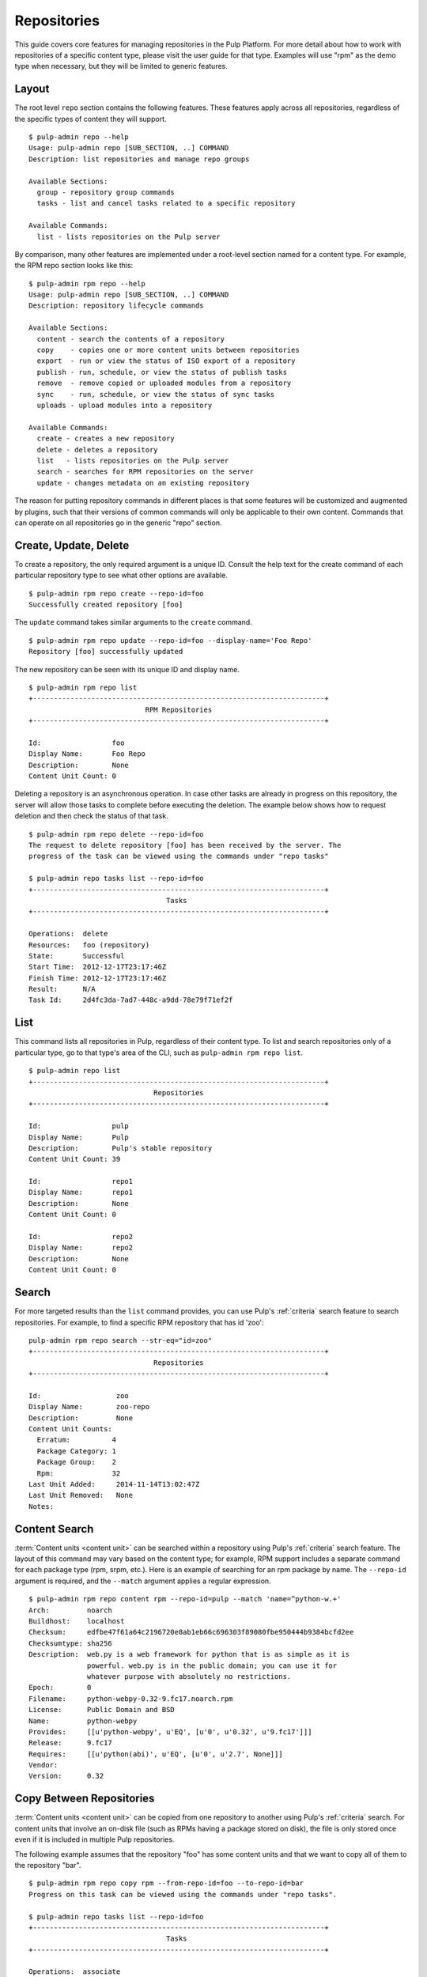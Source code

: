 Repositories
============

This guide covers core features for managing repositories in the Pulp Platform.
For more detail about how to work with repositories of a specific content type,
please visit the user guide for that type. Examples will use "rpm" as the demo
type when necessary, but they will be limited to generic features.

Layout
------

The root level ``repo`` section contains the following features. These features
apply across all repositories, regardless of the specific types of content they
will support.

::

  $ pulp-admin repo --help
  Usage: pulp-admin repo [SUB_SECTION, ..] COMMAND
  Description: list repositories and manage repo groups

  Available Sections:
    group - repository group commands
    tasks - list and cancel tasks related to a specific repository

  Available Commands:
    list - lists repositories on the Pulp server

By comparison, many other features are implemented under a root-level section
named for a content type. For example, the RPM repo section looks like this:

::

  $ pulp-admin rpm repo --help
  Usage: pulp-admin repo [SUB_SECTION, ..] COMMAND
  Description: repository lifecycle commands

  Available Sections:
    content - search the contents of a repository
    copy    - copies one or more content units between repositories
    export  - run or view the status of ISO export of a repository
    publish - run, schedule, or view the status of publish tasks
    remove  - remove copied or uploaded modules from a repository
    sync    - run, schedule, or view the status of sync tasks
    uploads - upload modules into a repository

  Available Commands:
    create - creates a new repository
    delete - deletes a repository
    list   - lists repositories on the Pulp server
    search - searches for RPM repositories on the server
    update - changes metadata on an existing repository

The reason for putting repository commands in different places is that some
features will be customized and augmented by plugins, such that their versions of
common commands will only be applicable to their own content. Commands that can
operate on all repositories go in the generic "repo" section.


Create, Update, Delete
----------------------------

To create a repository, the only required argument is a unique ID. Consult the
help text for the create command of each particular repository type to see what
other options are available.

::

  $ pulp-admin rpm repo create --repo-id=foo
  Successfully created repository [foo]

The ``update`` command takes similar arguments to the ``create`` command.

::

  $ pulp-admin rpm repo update --repo-id=foo --display-name='Foo Repo'
  Repository [foo] successfully updated

The new repository can be seen with its unique ID and display name.

::

  $ pulp-admin rpm repo list
  +----------------------------------------------------------------------+
                              RPM Repositories
  +----------------------------------------------------------------------+

  Id:                 foo
  Display Name:       Foo Repo
  Description:        None
  Content Unit Count: 0

Deleting a repository is an asynchronous operation. In case other tasks are
already in progress on this repository, the server will allow those tasks to
complete before executing the deletion. The example below shows how to request
deletion and then check the status of that task.

::

  $ pulp-admin rpm repo delete --repo-id=foo
  The request to delete repository [foo] has been received by the server. The
  progress of the task can be viewed using the commands under "repo tasks"

  $ pulp-admin repo tasks list --repo-id=foo
  +----------------------------------------------------------------------+
                                   Tasks
  +----------------------------------------------------------------------+

  Operations:  delete
  Resources:   foo (repository)
  State:       Successful
  Start Time:  2012-12-17T23:17:46Z
  Finish Time: 2012-12-17T23:17:46Z
  Result:      N/A
  Task Id:     2d4fc3da-7ad7-448c-a9dd-78e79f71ef2f


List
----

This command lists all repositories in Pulp, regardless of their content type. To
list and search repositories only of a particular type, go to that type's area of
the CLI, such as ``pulp-admin rpm repo list``.

::

  $ pulp-admin repo list
  +----------------------------------------------------------------------+
                                Repositories
  +----------------------------------------------------------------------+

  Id:                 pulp
  Display Name:       Pulp
  Description:        Pulp's stable repository
  Content Unit Count: 39

  Id:                 repo1
  Display Name:       repo1
  Description:        None
  Content Unit Count: 0

  Id:                 repo2
  Display Name:       repo2
  Description:        None
  Content Unit Count: 0


Search
------

For more targeted results than the ``list`` command provides, you can use Pulp's
:ref:`criteria` search feature to search repositories. For example, to find a specific
RPM repository that has id 'zoo':

::

    pulp-admin rpm repo search --str-eq="id=zoo"
    +----------------------------------------------------------------------+
                                  Repositories
    +----------------------------------------------------------------------+

    Id:                  zoo
    Display Name:        zoo-repo
    Description:         None
    Content Unit Counts:
      Erratum:          4
      Package Category: 1
      Package Group:    2
      Rpm:              32
    Last Unit Added:     2014-11-14T13:02:47Z
    Last Unit Removed:   None
    Notes:


Content Search
--------------

:term:`Content units <content unit>` can be searched within a repository
using Pulp's :ref:`criteria` search feature. The layout of this command may vary
based on the content type; for example, RPM support includes a separate command
for each package type (rpm, srpm, etc.). Here is an example of searching for an
rpm package by name. The ``--repo-id`` argument is required, and the ``--match``
argument applies a regular expression.

::

  $ pulp-admin rpm repo content rpm --repo-id=pulp --match 'name=^python-w.+'
  Arch:         noarch
  Buildhost:    localhost
  Checksum:     edfbe47f61a64c2196720e8ab1eb66c696303f89080fbe950444b9384bcfd2ee
  Checksumtype: sha256
  Description:  web.py is a web framework for python that is as simple as it is
                powerful. web.py is in the public domain; you can use it for
                whatever purpose with absolutely no restrictions.
  Epoch:        0
  Filename:     python-webpy-0.32-9.fc17.noarch.rpm
  License:      Public Domain and BSD
  Name:         python-webpy
  Provides:     [[u'python-webpy', u'EQ', [u'0', u'0.32', u'9.fc17']]]
  Release:      9.fc17
  Requires:     [[u'python(abi)', u'EQ', [u'0', u'2.7', None]]]
  Vendor:
  Version:      0.32


Copy Between Repositories
-------------------------

:term:`Content units <content unit>` can be copied from one repository to another using Pulp's
:ref:`criteria` search. For content units that involve an on-disk file (such as
RPMs having a package stored on disk), the file is only stored once even if it
is included in multiple Pulp repositories.

The following example assumes that the repository "foo" has some content units
and that we want to copy all of them to the repository "bar".

::

  $ pulp-admin rpm repo copy rpm --from-repo-id=foo --to-repo-id=bar
  Progress on this task can be viewed using the commands under "repo tasks".

  $ pulp-admin repo tasks list --repo-id=foo
  +----------------------------------------------------------------------+
                                   Tasks
  +----------------------------------------------------------------------+

  Operations:  associate
  Resources:   bar (repository), foo (repository)
  State:       Successful
  Start Time:  2012-12-17T23:27:12Z
  Finish Time: 2012-12-17T23:27:13Z
  Result:      N/A
  Task Id:     8c3a6964-245f-4fe5-9d7c-8c6bac55cffb

The copy was successful. Here you can see that the repository "bar" now has the
same number of content units as "foo".

::

  $ pulp-admin rpm repo list
  +----------------------------------------------------------------------+
                              RPM Repositories
  +----------------------------------------------------------------------+

  Id:                 foo
  Display Name:       foo
  Description:        None
  Content Unit Count: 36

  Id:                 bar
  Display Name:       bar
  Description:        None
  Content Unit Count: 36


Groups
------

Repository Groups allow you to associate any number of repositories, even of
varying content types, with a named group. Features that make use of repository
groups are forthcoming in future releases of Pulp.

Here is an example of creating a repo group and adding members to it:

::

  $ pulp-admin repo group create --group-id='group1' --description='misc. repos' --display-name='Group 1'
  Repository Group [group1] successfully created

  $ pulp-admin repo group members add --group-id=group1 --str-eq='id=repo1'
  Successfully added members to repository group [group1]

.. TODO link this to a section explaining criteria-based search

The ``members add`` command takes advantage of Pulp's :ref:`criteria` search feature, so
you can add many repositories at once. In this case, we provided a specific
repository name. Let's look at the result of these two commands by listing the
repository groups.

::

  $ pulp-admin repo group list
  +----------------------------------------------------------------------+
                             Repository Groups
  +----------------------------------------------------------------------+

  Id:           group1
  Display Name: Group 1
  Description:  misc. repos
  Repo Ids:     repo1
  Notes:

Notice that "repo1" shows up in the "Repo Ids" field.


Tasks
-----

.. _repo-tasks:

Some operations on repositories, such as ``sync``, ``publish``, and ``delete``, may operate
asynchronously. When you execute these operations, Pulp will give you a "task ID".
You can use that task ID to check the status of the operation. From this section
of the CLI, you can ``cancel``, ``list``, and get ``details`` about repository tasks.

::

  $ pulp-admin repo tasks --help
  Usage: pulp-admin tasks [SUB_SECTION, ..] COMMAND
  Description: list and cancel tasks related to a specific repository

  Available Commands:
    cancel  - cancel one or more tasks
    details - displays more detailed information about a specific task
    list    - lists tasks queued or running in the server

